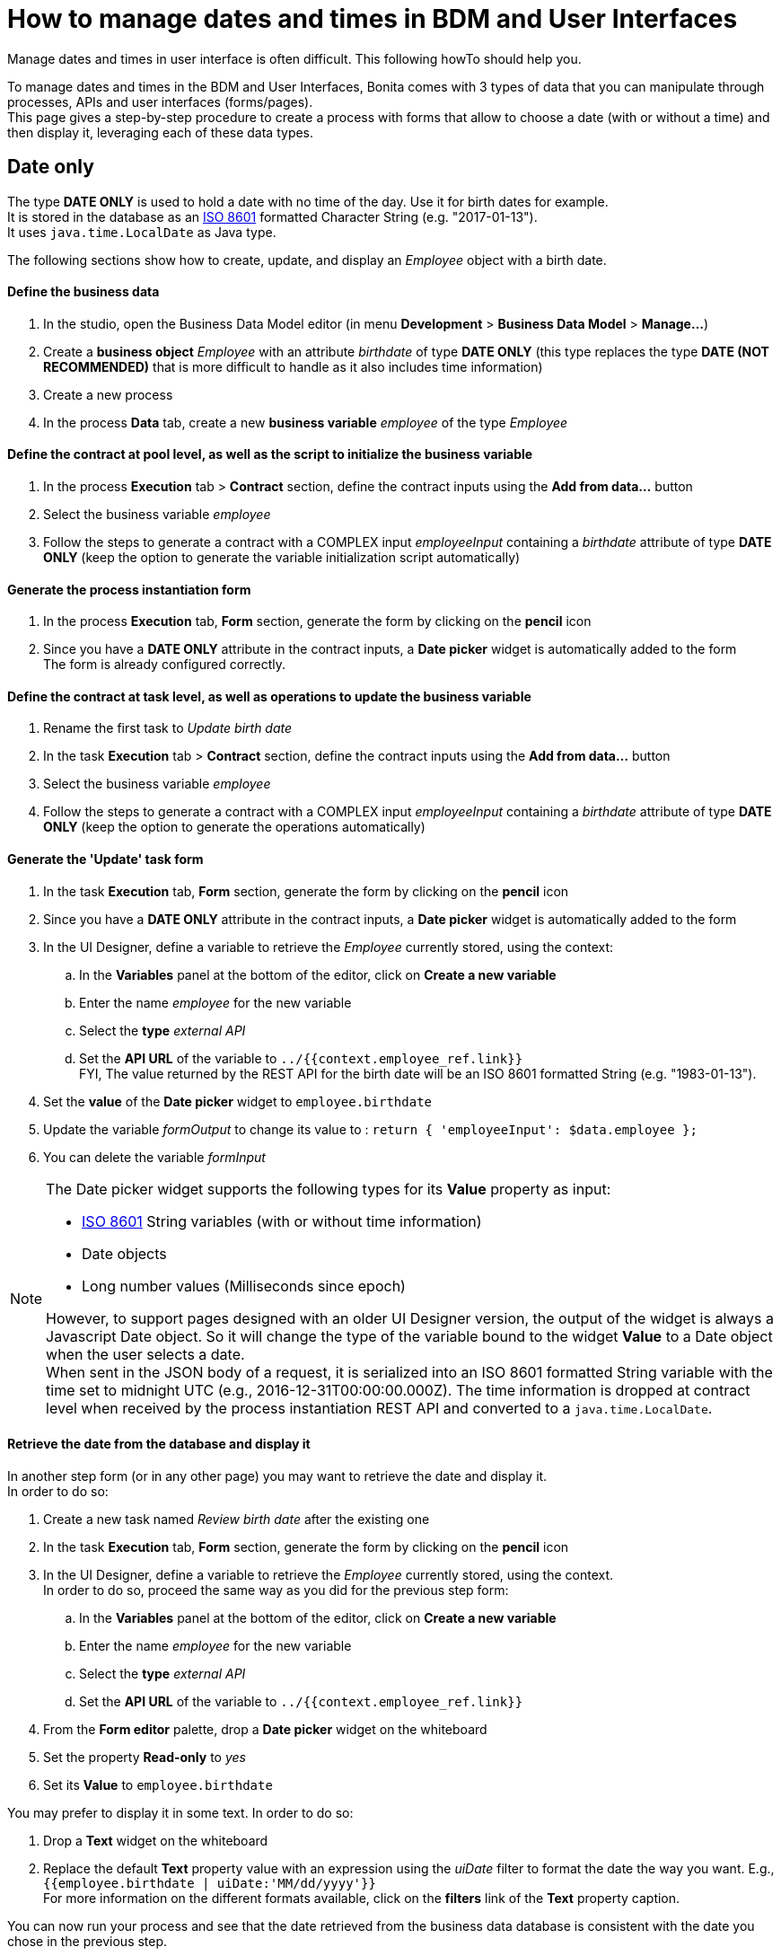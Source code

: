 = How to manage dates and times in BDM and User Interfaces
:page-aliases: ROOT:datetimes-management-tutorial.adoc
:description: Manage dates and times in user interface is often difficult. This following howTo should help you.

{description}

To manage dates and times in the BDM and User Interfaces, Bonita comes with 3 types of data that you can manipulate through processes, APIs and user interfaces (forms/pages). +
This page gives a step-by-step procedure to create a process with forms that allow to choose a date (with or without a time) and then display it, leveraging each of these data types.

== Date only

The type *DATE ONLY* is used to hold a date with no time of the day. Use it for birth dates for example. +
It is stored in the database as an https://en.wikipedia.org/wiki/ISO_8601[ISO 8601] formatted Character String (e.g. "2017-01-13"). +
It uses `java.time.LocalDate` as Java type.

The following sections show how to create, update, and display an _Employee_ object with a birth date.

[discrete]
==== Define the business data

. In the studio, open the Business Data Model editor (in menu *Development* > *Business Data Model* > *Manage...*)
. Create a *business object* _Employee_ with an attribute _birthdate_ of type *DATE ONLY* (this type replaces the type *DATE (NOT RECOMMENDED)* that is more difficult to handle as it also includes time information)
. Create a new process
. In the process *Data* tab, create a new *business variable* _employee_ of the type _Employee_

[discrete]
==== Define the contract at pool level, as well as the script to initialize the business variable

. In the process *Execution* tab > *Contract* section, define the contract inputs using the *Add from data...* button
. Select the business variable _employee_
. Follow the steps to generate a contract with a COMPLEX input _employeeInput_ containing a _birthdate_ attribute of type *DATE ONLY* (keep the option to generate the variable initialization script automatically)

[discrete]
==== Generate the process instantiation form

. In the process *Execution* tab, *Form* section, generate the form by clicking on the *pencil* icon
. Since you have a *DATE ONLY* attribute in the contract inputs, a *Date picker* widget is automatically added to the form +
The form is already configured correctly.

[discrete]
==== Define the contract at task level, as well as operations to update the business variable

. Rename the first task to _Update birth date_
. In the task *Execution* tab > *Contract* section, define the contract inputs using the *Add from data...* button
. Select the business variable _employee_
. Follow the steps to generate a contract with a COMPLEX input _employeeInput_ containing a _birthdate_ attribute of type *DATE ONLY* (keep the option to generate the operations automatically)

[discrete]
==== Generate the 'Update' task form

. In the task *Execution* tab, *Form* section, generate the form by clicking on the *pencil* icon
. Since you have a *DATE ONLY* attribute in the contract inputs, a *Date picker* widget is automatically added to the form
. In the UI Designer, define a variable to retrieve the _Employee_ currently stored, using the context:
 .. In the *Variables* panel at the bottom of the editor, click on *Create a new variable*
 .. Enter the name _employee_ for the new variable
 .. Select the *type* _external API_
 .. Set the *API URL* of the variable to `../{{context.employee_ref.link}}` +
FYI, The value returned by the REST API for the birth date will be an ISO 8601 formatted String (e.g. "1983-01-13").
. Set the *value* of the *Date picker* widget to `employee.birthdate`
. Update the variable _formOutput_ to change its value to :
`return {
	'employeeInput': $data.employee
};`
. You can delete the variable _formInput_

[NOTE]
====

The Date picker widget supports the following types for its *Value* property as input:

* https://en.wikipedia.org/wiki/ISO_8601[ISO 8601] String variables (with or without time information)
* Date objects
* Long number values (Milliseconds since epoch)

However, to support pages designed with an older UI Designer version, the output of the widget is always a Javascript Date object. So it will change the type of the variable bound to the widget *Value* to a Date object when the user selects a date. +
When sent in the JSON body of a request, it is serialized into an ISO 8601 formatted String variable with the time set to midnight UTC (e.g., 2016-12-31T00:00:00.000Z).
The time information is dropped at contract level when received by the process instantiation REST API and converted to a `java.time.LocalDate`.
====

[discrete]
==== Retrieve the date from the database and display it

In another step form (or in any other page) you may want to retrieve the date and display it. +
In order to do so:

. Create a new task named _Review birth date_ after the existing one
. In the task *Execution* tab, *Form* section, generate the form by clicking on the *pencil* icon
. In the UI Designer, define a variable to retrieve the _Employee_ currently stored, using the context. +
In order to do so, proceed the same way as you did for the previous step form:
 .. In the *Variables* panel at the bottom of the editor, click on *Create a new variable*
 .. Enter the name _employee_ for the new variable
 .. Select the *type* _external API_
 .. Set the *API URL* of the variable to `../{{context.employee_ref.link}}`
. From the *Form editor* palette, drop a *Date picker* widget on the whiteboard
. Set the property *Read-only* to _yes_
. Set its *Value* to `employee.birthdate`

You may prefer to display it in some text. In order to do so:

. Drop a *Text* widget on the whiteboard
. Replace the default *Text* property value with an expression using the _uiDate_ filter to format the date the way you want. E.g., `{{employee.birthdate | uiDate:'MM/dd/yyyy'}}` +
For more information on the different formats available, click on the *filters* link of the *Text* property caption.

You can now run your process and see that the date retrieved from the business data database is consistent with the date you chose in the previous step.

== Date and time without time zone

The type *DATE-TIME (NO TIME ZONE)* is used to hold a date-time that displays the same whatever the user's time zone is. It can be used it for stores opening hours, or flight departure and arrival days and times, for example. +
It is stored in the database as an https://en.wikipedia.org/wiki/ISO_8601[ISO 8601] formatted Character String (e.g. "2017-01-13T13:00:00"). +
It uses `java.time.LocalDateTime` as Java type.

The following sections show how to create, update, and display a _Flight_ object with a local departure date and time (that should display the same local time, no matter where you are in the world.

[discrete]
==== Define the business data

. In the studio, open the Business Data Model editor (in menu *Development* > *Business Data Model* > *Manage...*)
. Create a *business object* _Flight_ with an attribute _departureTime_ of type *DATE-TIME (NO TIME ZONE)*
. Create a new process
. In the process *Data* tab, create a new *business variable* _flight_ of the type _Flight_

[discrete]
==== Define the contract at pool level, as well as the script to initialize the business variable

. In the process *Execution* tab > *Contract* section, define the contract inputs using the *Add from data...* button
. Select the business variable _flight_
. Follow the steps to generate a contract with a COMPLEX input _flightInput_ containing a _departureTime_ attribute of type *DATE-TIME (NO TIME ZONE)* (keep the option to generate the variable initialization script automatically)

[discrete]
==== Generate the process instantiation form

. In the process *Execution* tab, *Form* section, generate the form by clicking on the *pencil* icon
. Since you have a *DATE-TIME (NO TIME ZONE)* attribute in the contract inputs, a *Date time picker* widget is automatically added to the form +
The widget is already configured not to handle the user time zone.

[discrete]
==== Define the contract at task level, as well as operations to update business varaible

. Rename the first task to _Update departure time_
. In the task *Execution* tab > *Contract* section, define the contract inputs using the *Add from data...* button
. Select the business variable _flight_
. Follow the steps to generate a contract with a COMPLEX input _flightInput_ containing a _departureTime_ attribute of type *DATE-TIME (NO TIME ZONE)* (keep the option to generate the operations automatically)

[discrete]
==== Generate the 'Update' task form

. In the task *Execution* tab, *Form* section, generate the form by clicking on the *pencil* icon
. Since you have a *DATE-TIME (NO TIME ZONE)* attribute in the contract inputs, a *Date time picker* widget is automatically added to the form
. In the UI Designer, define a variable to retrieve the _Flight_ currently stored using the context:
 .. In the *Variables* panel at the bottom of the editor, click on *Create a new variable*
 .. Enter the name _flight_ for the new variable
 .. Select the *type* _external API_
 .. Set the *API URL* of the variable to `../{{context.flight_ref.link}}` +
FYI, The value returned by the REST API for the flight departure time will be an ISO 8601 formatted String (e.g. "2017-01-13T15:00:00").
. Set the *Value* of the *Date time picker* widget to `flight.departureTime`
. Update the variable _formOutput_ to change its value to:
`return {
	'flightInput': $data.flight
};`
. You can delete the variable _formInput_

[NOTE]
====

The *Date time picker* widget output is an https://en.wikipedia.org/wiki/ISO_8601[ISO 8601] formatted String (e.g. "2017-01-13T15:00:00"). +
At contract level, when received by the task execution REST API, it is converted to a `java.time.LocalDateTime`.
====

[discrete]
==== Retrieve the date and time from the database and display them

In another step form (or in any other page), you may want to retrieve the date and time and display them. +
In order to do so:

. Create a new task _Review departure time_ after the existing one
. In the task *Execution* tab, *Form* section, generate the form by clicking on the *pencil* icon
. In the UI Designer, define a variable to retrieve the _Flight_ currently stored using the context. +
In order to do so, proceed the same way as you did for the previous step form:
 .. In the *Variables* panel at the bottom of the editor, click on *Create a new variable*
 .. Enter the name _flight_ for the new variable
 .. select the *type* _external API_
 .. Set the *API URL* of the variable to `../{{context.flight_ref.link}}`
. From the *Form editor* palette, drop a *Date time picker* widget on the whiteboard
. Set the property *Read-only* to _yes_
. Set the property *Handle time zone* to _no_
. Set its *Value* to `flight.departureTime`

You may prefer to display it in some text. In order to do so:

. Drop a *Text* widget on the whiteboard
. Replace the default *Text* property value with an expression using the _uiDate_ filter to format the date and time the way you want. E.g., `{{flight.departureDateTime | uiDate:'MM/dd/yyyy h:mm a'}}` +
For more information on the different formats available, click on the *filters* link of the *Text* property caption.

You can now run your process and see that the departure date and time retrieved from the business data database is consistent with the date and time you chose in the previous step. +
If you change your system time zone while viewing the steps and refresh the page, you will see that the displayed time remains the same.

== Date and time displayed in the user time zone

The type *DATE-TIME (TIME ZONE)* is used to hold a date-time whose displayed value should adapt to the user's time zone (e.g., the day and time of a meeting with participants from multiple time zones). +
It is stored in database as an https://en.wikipedia.org/wiki/ISO_8601[ISO 8601] formatted Character String (e.g.,2017-01-13T13:00:00Z).
It uses `java.time.OffsetDateTime` as Java type.

The following sections show how to create, update, and display a _Meeting_ object with a start date and time that reflect the user time zone when it is displayed.

[discrete]
==== Define the business data

. In the studio, open the Business Data Model editor (in menu *Development* > *Business Data Model* > *Manage...*)
. Create a *business object* _Meeting_ with an attribute _startTime_ of type *DATE-TIME (TIME ZONE)*
. Create a new process
. In the process *Data* tab, create a new *business variable* _meeting_ of the type _Meeting_

[discrete]
==== Define the contract at process level, as well as the script to initialize the business variable

. In the process *Execution* tab > *Contract* section, define the contract inputs using the *Add from data...* button
. Select the business variable _meeting_
. Follow the steps to generate a contract with a COMPLEX input _meetingInput_ containing a _startTime_ attribute of type *DATE-TIME (TIME ZONE)* (keep the option to generate the variable initialization script automatically)

[discrete]
==== Generate the process instantiation form

. In the process *Execution* tab, *Form* section, generate the form by clicking on the *pencil* icon
. Since you have a *DATE-TIME (TIME ZONE)* attribute in the contract inputs, a *Date time picker* widget is automatically added to the form +
The widget is already configured to handle the user time zone.

[discrete]
==== Define the contract at task level, as well as the operations to update the business variable

. Rename the first task to _Update start time_
. In the task *Execution* tab > *Contract* section, define the contract inputs using the *Add from data...* button
. Select the business variable _meeting_
. Follow the steps to generate a contract with a COMPLEX input _meetingInput_ containing a _startTime_ attribute of type *DATE-TIME (TIME ZONE)* (keep the option to generate the operations automatically)

[discrete]
==== Generate the 'Update' task form

. In the task *Execution* tab, *Form* section, generate the form by clicking on the *pencil* icon
. Since you have a *DATE-TIME (TIME ZONE)* attribute in the contract inputs, a *Date time picker* widget is automatically added to the form
. In the UI Designer, define a variable to retrieve the _meeting_ currently stored using the context:
 .. In the *Variables* panel at the bottom of the editor, click on *Create a new variable*
 .. Enter the name _meeting_ for the new variable
 .. Select the *type* _external API_
 .. Set the *API URL* of the variable to `../{{context.meeting_ref.link}}` +
FYI, The value returned by the REST API for the meeting start time will be an ISO 8601 formatted String (e.g. "2017-01-13T15:00:00Z").
. Set the *Value* of the *Date time picker* widget to `meeting.startTime`
. Update the variable _formOutput_ to change its value to:
`return {
	'meetingInput': $data.meeting
};`
. You can delete the variable _formInput_

[NOTE]
====

The *Date time picker* widget output is an https://en.wikipedia.org/wiki/ISO_8601[ISO 8601] formatted String representing the selected date and time in UTC (e.g. "2017-01-13T13:00:00Z"). +
At contract level when received by the task execution REST API, it is converted to a `java.time.OffsetDateTime`. +
Unless the user is in the GMT time zone, there will be an offset between the time he selects and the time stored in database.
====

[discrete]
==== Retrieve the date and time from the database and display them

In another step form (or in any other page) you may want to retrieve the date and time and display them. +
In order to do so:

. Create a new task _Review meeting time_ after the existing one
. In the task *Execution* tab, *Form* section, generate the form by clicking on the *pencil* icon
. In the UI Designer, define a variable to retrieve the _Flight_ currently stored using the context. +
In order to do so, proceed the same way as you did for the previous step form :
 .. In the *Variables* panel at the bottom of the editor, click on *Create a new variable*
 .. Enter the name _meeting_ for the new variable
 .. Select the *type* _external API_
 .. Set the *API URL* of the variable to `../{{context.meeting_ref.link}}`
. From the *Form editor* palette, drop a *Date time picker* widget on the whiteboard
. Set the property *Read-only* to _yes_
. Make sure the property *Handle time zone* is set to _yes_
. Set its *Value* to `meeting.startTime`

You may prefer to display it in some text. In order to do so:

. Drop a *Text* widget on the whiteboard
. Replace the default *Text* property value with an expression using the _uiDate_ filter to format the date the way you want. E.g., `{{meeting.startTime | uiDate:'MM/dd/yyyy h:mm a'}}` +
For more information on the different formats available, click on the *filters* link of the *Text* property caption.

You can now run your process and see that the date and time retrieved from the business data database is consistent with the date and time you chose in the previous step. +
If you change your system time zone while viewing the steps and refresh the page, you will see that the displayed time adapts to the new time zone.
